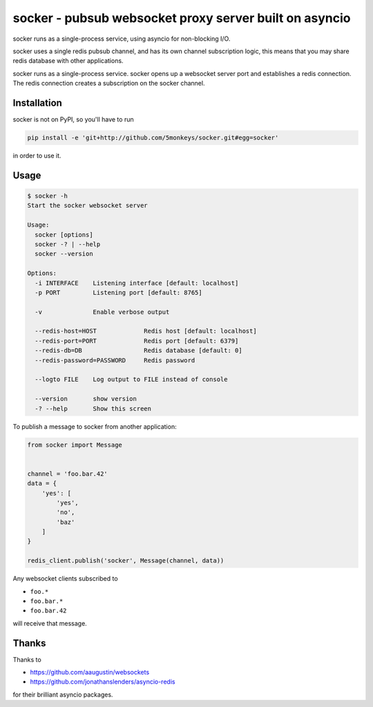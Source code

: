 =======================================================
socker - pubsub websocket proxy server built on asyncio
=======================================================

socker runs as a single-process service, using asyncio for non-blocking I/O.

socker uses a single redis pubsub channel, and has its own channel
subscription logic, this means that you may share redis database with other
applications.

socker runs as a single-process service. socker opens up a websocket
server port and establishes a redis connection. The redis connection creates
a subscription on the socker channel.


------------
Installation
------------


socker is not on PyPI, so you'll have to run

.. code-block:: bash

    pip install -e 'git+http://github.com/5monkeys/socker.git#egg=socker'

in order to use it.

-----
Usage
-----

.. code-block:: bash

    $ socker -h
    Start the socker websocket server

    Usage:
      socker [options]
      socker -? | --help
      socker --version

    Options:
      -i INTERFACE    Listening interface [default: localhost]
      -p PORT         Listening port [default: 8765]

      -v              Enable verbose output

      --redis-host=HOST             Redis host [default: localhost]
      --redis-port=PORT             Redis port [default: 6379]
      --redis-db=DB                 Redis database [default: 0]
      --redis-password=PASSWORD     Redis password

      --logto FILE    Log output to FILE instead of console

      --version       show version
      -? --help       Show this screen


To publish a message to socker from another application:

.. code-block:: python

    from socker import Message


    channel = 'foo.bar.42'
    data = {
        'yes': [
            'yes',
            'no',
            'baz'
        ]
    }

    redis_client.publish('socker', Message(channel, data))

Any websocket clients subscribed to

-   ``foo.*``
-   ``foo.bar.*``
-   ``foo.bar.42``

will receive that message.

------
Thanks
------

Thanks to

- https://github.com/aaugustin/websockets
- https://github.com/jonathanslenders/asyncio-redis

for their brilliant asyncio packages.



